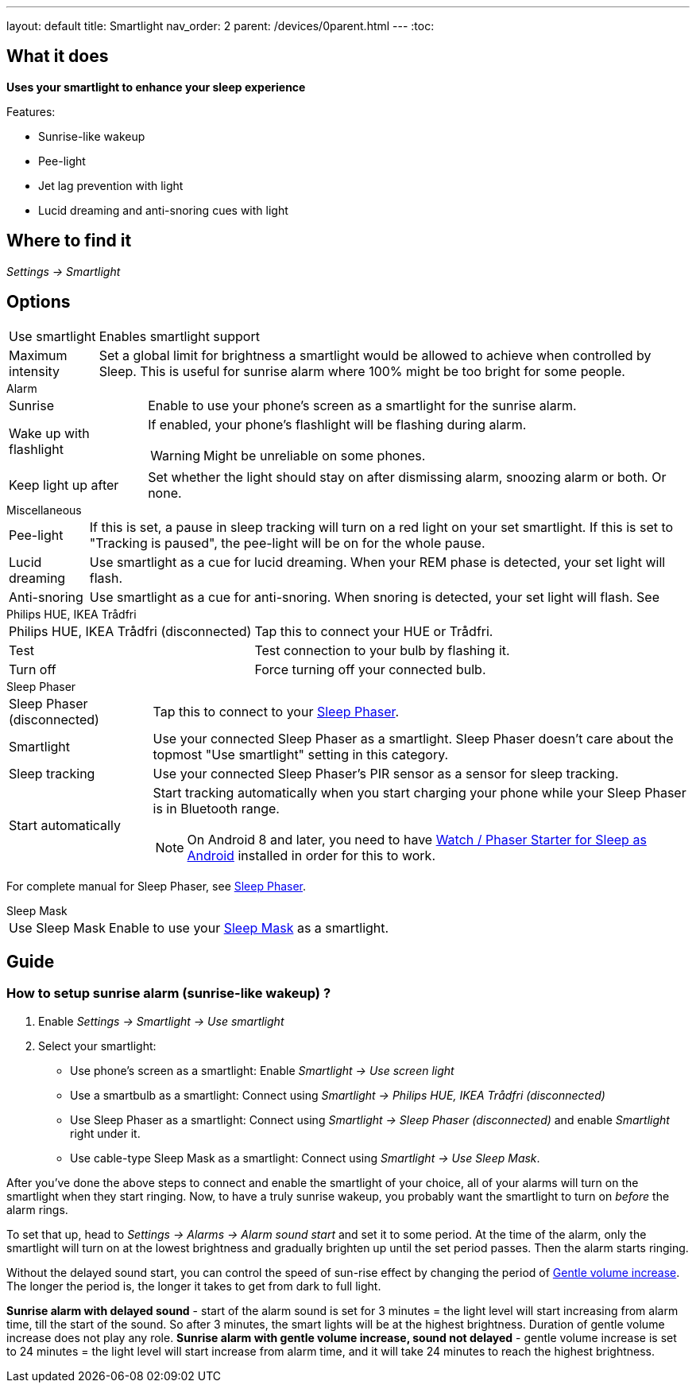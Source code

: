 ---
layout: default
title: Smartlight
nav_order: 2
parent: /devices/0parent.html
---
:toc:

== What it does
*Uses your smartlight to enhance your sleep experience*

Features:

- Sunrise-like wakeup
- Pee-light
- Jet lag prevention with light
- Lucid dreaming and anti-snoring cues with light

== Where to find it
_Settings -> Smartlight_

== Options
[horizontal]
Use smartlight:: Enables smartlight support
Maximum intensity:: Set a global limit for brightness a smartlight would be allowed to achieve when controlled by Sleep. This is useful for sunrise alarm where 100% might be too bright for some people.

.Alarm
[horizontal]

Sunrise:: Enable to use your phone's screen as a smartlight for the sunrise alarm.
Wake up with flashlight:: If enabled, your phone's flashlight will be flashing during alarm.
WARNING: Might be unreliable on some phones.
Keep light up after:: Set whether the light should stay on after dismissing alarm, snoozing alarm or both. Or none.

.Miscellaneous
[[Miscellaneous]]
[horizontal]
Pee-light:: If this is set, a pause in sleep tracking will turn on a red light on your set smartlight. If this is set to "Tracking is paused", the pee-light will be on for the whole pause.
Lucid dreaming:: Use smartlight as a cue for lucid dreaming. When your REM phase is detected, your set light will flash.
Anti-snoring:: Use smartlight as a cue for anti-snoring. When snoring is detected, your set light will flash. See

.Philips HUE, IKEA Trådfri
[horizontal]
Philips HUE, IKEA Trådfri (disconnected):: Tap this to connect your HUE or Trådfri.
Test:: Test connection to your bulb by flashing it.
Turn off:: Force turning off your connected bulb.

.Sleep Phaser
[horizontal]
Sleep Phaser (disconnected):: Tap this to connect to your link:http://sleepphaser.urbandroid.org/[Sleep Phaser].
Smartlight:: Use your connected Sleep Phaser as a smartlight. Sleep Phaser doesn't care about the topmost "Use smartlight" setting in this category.
Sleep tracking:: Use your connected Sleep Phaser's PIR sensor as a sensor for sleep tracking.
Start automatically:: Start tracking automatically when you start charging your phone while your Sleep Phaser is in Bluetooth range.
NOTE: On Android 8 and later, you need to have https://play.google.com/store/apps/details?id=com.urbandroid.watchsleepstarter[Watch / Phaser Starter for Sleep as Android] installed in order for this to work.

For complete manual for Sleep Phaser, see <</devices/sleep_phaser#,Sleep Phaser>>.

.Sleep Mask
[horizontal]
Use Sleep Mask:: Enable to use your https://www.happy-electronics.eu/shop/en/home/32-sleep-mask-for-sleep-as-android.html[Sleep Mask] as a smartlight.

== Guide

[[sunrise_alarm_guide]]

=== How to setup sunrise alarm (sunrise-like wakeup) ?

. Enable _Settings -> Smartlight -> Use smartlight_
. Select your smartlight:
* Use phone's screen as a smartlight: Enable _Smartlight -> Use screen light_
* Use a smartbulb as a smartlight: Connect using _Smartlight -> Philips HUE, IKEA Trådfri (disconnected)_
* Use Sleep Phaser as a smartlight: Connect using _Smartlight -> Sleep Phaser (disconnected)_ and enable _Smartlight_ right under it.
* Use cable-type Sleep Mask as a smartlight: Connect using _Smartlight -> Use Sleep Mask_.

After you've done the above steps to connect and enable the smartlight of your choice, all of your alarms will turn on the smartlight when they start ringing. Now, to have a truly sunrise wakeup, you probably want the smartlight to turn on _before_ the alarm rings.

To set that up, head to _Settings -> Alarms -> Alarm sound start_ and set it to some period. At the time of the alarm, only the smartlight will turn on at the lowest brightness and gradually brighten up until the set period passes. Then the alarm starts ringing.

Without the delayed sound start, you can control the speed of sun-rise effect by changing the period of <</alarm/alarm_settings/gentle_alarm#,Gentle volume increase>>. The longer the period is, the longer it takes to get from dark to full light.


[EXAMPLE]
*Sunrise alarm with delayed sound* - start of the alarm sound is set for 3 minutes = the light level will start increasing from alarm time, till the start of the sound. So after 3 minutes, the smart lights will be at the highest brightness. Duration of gentle volume increase does not play any role.
*Sunrise alarm with gentle volume increase, sound not delayed* - gentle volume increase is set to 24 minutes = the light level will start increase from alarm time, and it will take 24 minutes to reach the highest brightness.